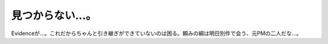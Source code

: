 見つからない…。
================

Evidenceが…。これだからちゃんと引き継ぎができていないのは困る。頼みの綱は明日別件で会う、元PMの二人だな…。








.. author:: default
.. categories:: work
.. tags::
.. comments::
